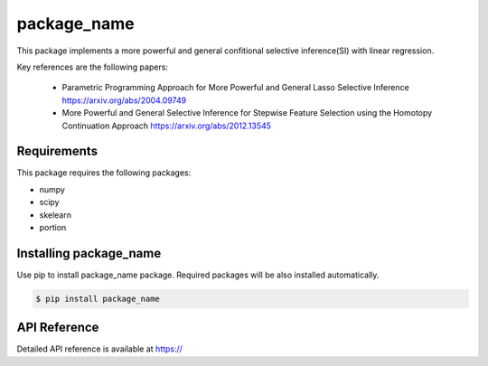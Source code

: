 package_name
===================================================

This package implements a more powerful and general confitional selective inference(SI) with linear regression.

Key references are the following papers:

    *  Parametric Programming Approach for More Powerful and General Lasso Selective Inference https://arxiv.org/abs/2004.09749
    *  More Powerful and General Selective Inference for Stepwise Feature Selection using the Homotopy Continuation Approach https://arxiv.org/abs/2012.13545

============
Requirements
============
This package requires the following packages:

* numpy
* scipy
* skelearn
* portion

==============================
Installing package_name
==============================
Use pip to install package_name package. Required packages will be also installed automatically.

.. code-block:: console
    
    $ pip install package_name

=============
API Reference
=============
Detailed API reference is available at https://
